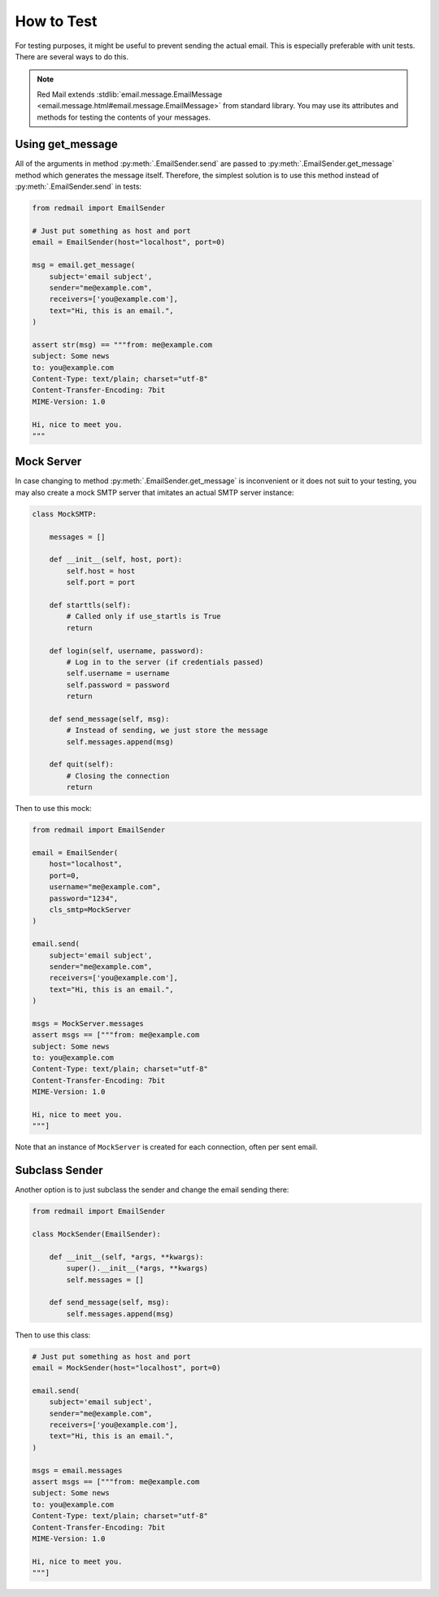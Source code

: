 
.. _testing:

How to Test
===========

For testing purposes, it might be useful to prevent
sending the actual email. This is especially preferable
with unit tests. There are several ways to do this.

.. note::

    Red Mail extends :stdlib:`email.message.EmailMessage <email.message.html#email.message.EmailMessage>`
    from standard library. You may use its attributes and
    methods for testing the contents of your messages.

Using get_message
-----------------

All of the arguments in method :py:meth:`.EmailSender.send`
are passed to :py:meth:`.EmailSender.get_message` method 
which generates the message itself. Therefore, the simplest
solution is to use this method instead of :py:meth:`.EmailSender.send`
in tests:

.. code-block:: python

    from redmail import EmailSender

    # Just put something as host and port
    email = EmailSender(host="localhost", port=0)

    msg = email.get_message(
        subject='email subject',
        sender="me@example.com",
        receivers=['you@example.com'],
        text="Hi, this is an email.",
    )

    assert str(msg) == """from: me@example.com
    subject: Some news
    to: you@example.com
    Content-Type: text/plain; charset="utf-8"
    Content-Transfer-Encoding: 7bit
    MIME-Version: 1.0

    Hi, nice to meet you.
    """

Mock Server
-----------

In case changing to method :py:meth:`.EmailSender.get_message` 
is inconvenient or it does not suit to your testing, you may
also create a mock SMTP server that imitates an actual SMTP
server instance:

.. code-block:: python

    class MockSMTP:

        messages = []

        def __init__(self, host, port):
            self.host = host
            self.port = port

        def starttls(self):
            # Called only if use_startls is True
            return

        def login(self, username, password):
            # Log in to the server (if credentials passed)
            self.username = username
            self.password = password
            return

        def send_message(self, msg):
            # Instead of sending, we just store the message
            self.messages.append(msg)

        def quit(self):
            # Closing the connection
            return

Then to use this mock:

.. code-block:: python

    from redmail import EmailSender

    email = EmailSender(
        host="localhost", 
        port=0, 
        username="me@example.com", 
        password="1234", 
        cls_smtp=MockServer
    )

    email.send(
        subject='email subject',
        sender="me@example.com",
        receivers=['you@example.com'],
        text="Hi, this is an email.",
    )

    msgs = MockServer.messages
    assert msgs == ["""from: me@example.com
    subject: Some news
    to: you@example.com
    Content-Type: text/plain; charset="utf-8"
    Content-Transfer-Encoding: 7bit
    MIME-Version: 1.0

    Hi, nice to meet you.
    """]

Note that an instance of ``MockServer`` is created 
for each connection, often per sent email.

Subclass Sender
---------------

Another option is to just subclass the sender and 
change the email sending there:

.. code-block:: python

    from redmail import EmailSender

    class MockSender(EmailSender):

        def __init__(self, *args, **kwargs):
            super().__init__(*args, **kwargs)
            self.messages = []

        def send_message(self, msg):
            self.messages.append(msg)

Then to use this class:

.. code-block:: python

    # Just put something as host and port
    email = MockSender(host="localhost", port=0)

    email.send(
        subject='email subject',
        sender="me@example.com",
        receivers=['you@example.com'],
        text="Hi, this is an email.",
    )

    msgs = email.messages
    assert msgs == ["""from: me@example.com
    subject: Some news
    to: you@example.com
    Content-Type: text/plain; charset="utf-8"
    Content-Transfer-Encoding: 7bit
    MIME-Version: 1.0

    Hi, nice to meet you.
    """]
